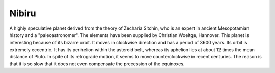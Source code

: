 ======
Nibiru
======

A highly speculative planet derived from the theory of Zecharia Sitchin, who is
an expert in ancient Mesopotamian history and a "paleoastronomer". The elements
have been supplied by Christian Woeltge, Hannover. This planet is interesting
because of its bizarre orbit. It moves in clockwise direction and has a period
of 3600 years. Its orbit is extremely eccentric. It has its perihelion within
the asteroid belt, whereas its aphelion lies at about 12 times the mean
distance of Pluto. In spite of its retrograde motion, it seems to move
counterclockwise in recent centuries. The reason is that it is so slow that it
does not even compensate the precession of the equinoxes.

..
